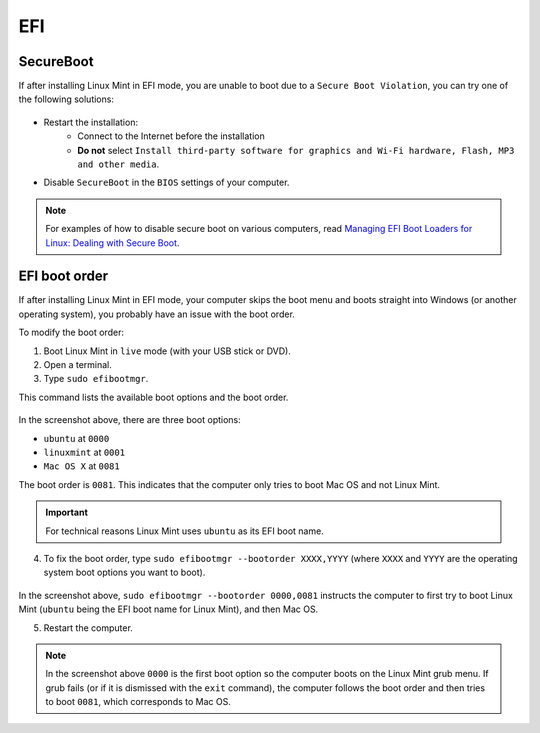EFI
===

SecureBoot
----------

If after installing Linux Mint in EFI mode, you are unable to boot due to a ``Secure Boot Violation``, you can try one of the following solutions:

.. figure:: images/secureboot-violation.jpg
    :width: 500px
    :align: center

* Restart the installation:
    * Connect to the Internet before the installation
    * **Do not** select ``Install third-party software for graphics and Wi-Fi hardware, Flash, MP3 and other media``.

* Disable ``SecureBoot`` in the ``BIOS`` settings of your computer.

.. note::
    For examples of how to disable secure boot on various computers, read `Managing EFI Boot Loaders for Linux: Dealing with Secure Boot <http://www.rodsbooks.com/efi-bootloaders/secureboot.html>`_.

EFI boot order
--------------

If after installing Linux Mint in EFI mode, your computer skips the boot menu and boots straight into Windows (or another operating system), you probably have an issue with the boot order.

To modify the boot order:

1. Boot Linux Mint in ``live`` mode (with your USB stick or DVD).

2. Open a terminal.

3. Type ``sudo efibootmgr``.

This command lists the available boot options and the boot order.

.. figure:: images/efibootmgr.png
    :width: 500px
    :align: center

In the screenshot above, there are three boot options:

* ``ubuntu`` at ``0000``
* ``linuxmint`` at ``0001``
* ``Mac OS X`` at ``0081``

The boot order is ``0081``. This indicates that the computer only tries to boot Mac OS and not Linux Mint.

.. important::
    For technical reasons Linux Mint uses ``ubuntu`` as its EFI boot name.


4. To fix the boot order, type ``sudo efibootmgr --bootorder XXXX,YYYY`` (where ``XXXX`` and ``YYYY`` are the operating system boot options you want to boot).

.. figure:: images/efibootmgr-2.png
    :width: 500px
    :align: center

In the screenshot above, ``sudo efibootmgr --bootorder 0000,0081`` instructs the computer to first try to boot Linux Mint (``ubuntu`` being the EFI boot name for Linux Mint), and then Mac OS.

5. Restart the computer.

.. note::
    In the screenshot above ``0000`` is the first boot option so the computer boots on the Linux Mint grub menu. If grub fails (or if it is dismissed with the ``exit`` command), the computer follows the boot order and then tries to boot ``0081``, which corresponds to Mac OS.